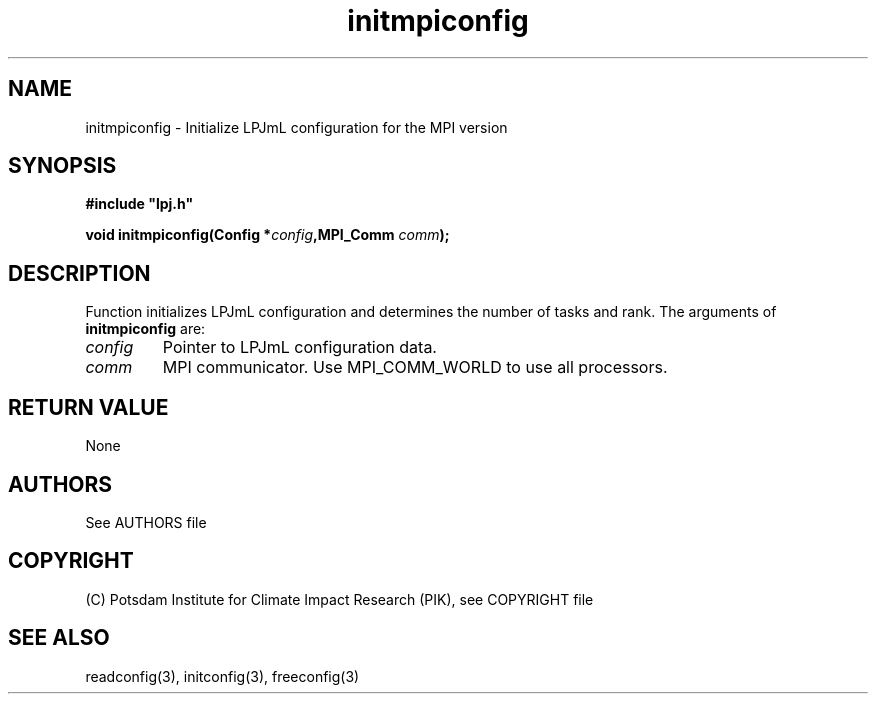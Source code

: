 .TH initmpiconfig 3  "January 19, 2009" "version 4.0.001" "LPJmL programmers manual"
.SH NAME
initmpiconfig \- Initialize LPJmL configuration for the MPI version
.SH SYNOPSIS
.nf
\fB#include "lpj.h"

void initmpiconfig(Config *\fIconfig\fB,MPI_Comm \fIcomm\fB);

.fi
.SH DESCRIPTION
Function initializes LPJmL configuration and determines the number of tasks and rank.
The arguments of \fBinitmpiconfig\fP are:
.TP
.I config
Pointer to LPJmL configuration data.
.TP
.I comm
MPI communicator. Use MPI_COMM_WORLD to use all processors.
.SH RETURN VALUE
None

.SH AUTHORS

See AUTHORS file

.SH COPYRIGHT

(C) Potsdam Institute for Climate Impact Research (PIK), see COPYRIGHT file

.SH SEE ALSO
readconfig(3), initconfig(3), freeconfig(3)

